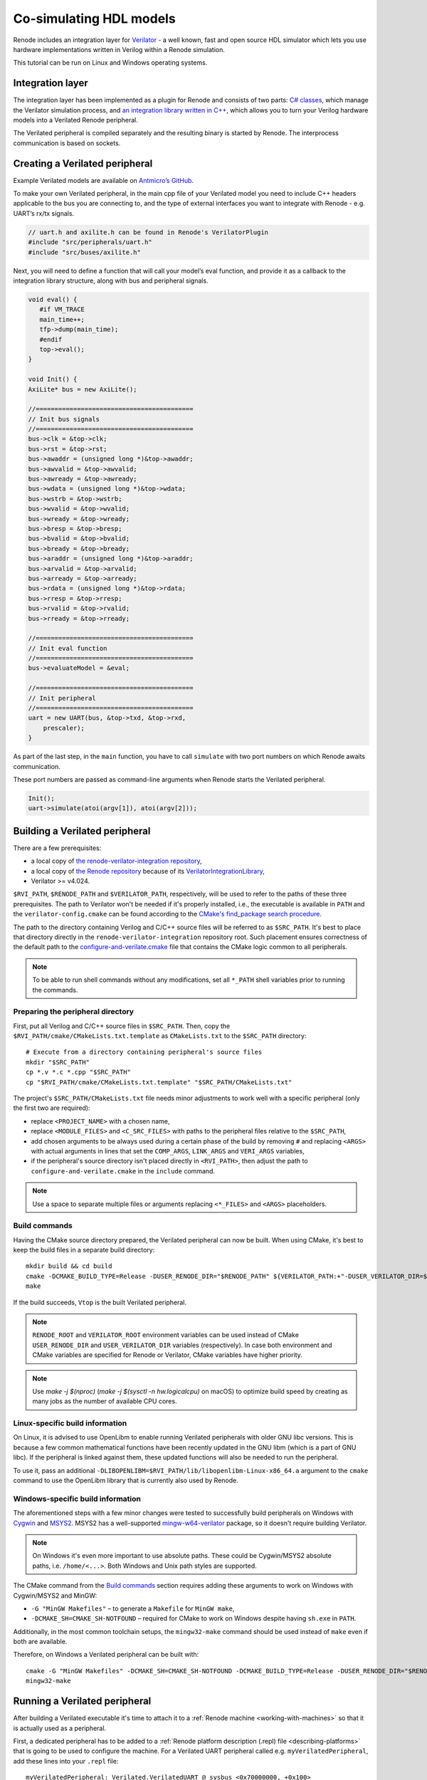 .. _verilator-cosimulation:

Co-simulating HDL models
========================

Renode includes an integration layer for `Verilator <https://veripool.org/verilator/>`_ - a well known, fast and open source HDL simulator which lets you use hardware implementations written in Verilog within a Renode simulation.

This tutorial can be run on Linux and Windows operating systems.

Integration layer
-----------------

The integration layer has been implemented as a plugin for Renode and consists of two parts: `C# classes <https://github.com/renode/renode/tree/master/src/Plugins/VerilatorPlugin>`_, which manage the Verilator simulation process, and `an integration library written in C++ <https://github.com/renode/renode/tree/master/src/Plugins/VerilatorPlugin/VerilatorIntegrationLibrary>`_, which allows you to turn your Verilog hardware models into a Verilated Renode peripheral.

The Verilated peripheral is compiled separately and the resulting binary is started by Renode.
The interprocess communication is based on sockets.

Creating a Verilated peripheral
---------------------------------

Example Verilated models are available on `Antmicro’s GitHub <https://github.com/antmicro/renode-verilator-integration>`_.

To make your own Verilated peripheral, in the main cpp file of your Verilated model you need to include C++ headers applicable to the bus you are connecting to, and the type of external interfaces you want to integrate with Renode - e.g. UART’s rx/tx signals.

.. code-block:: cpp

   // uart.h and axilite.h can be found in Renode's VerilatorPlugin
   #include "src/peripherals/uart.h"
   #include "src/buses/axilite.h"

Next, you will need to define a function that will call your model’s eval function, and provide it as a callback to the integration library structure, along with bus and peripheral signals.

.. code-block:: cpp

   void eval() {
      #if VM_TRACE
      main_time++;
      tfp->dump(main_time);
      #endif
      top->eval();
   }

   void Init() {
   AxiLite* bus = new AxiLite();

   //==========================================
   // Init bus signals
   //==========================================
   bus->clk = &top->clk;
   bus->rst = &top->rst;
   bus->awaddr = (unsigned long *)&top->awaddr;
   bus->awvalid = &top->awvalid;
   bus->awready = &top->awready;
   bus->wdata = (unsigned long *)&top->wdata;
   bus->wstrb = &top->wstrb;
   bus->wvalid = &top->wvalid;
   bus->wready = &top->wready;
   bus->bresp = &top->bresp;
   bus->bvalid = &top->bvalid;
   bus->bready = &top->bready;
   bus->araddr = (unsigned long *)&top->araddr;
   bus->arvalid = &top->arvalid;
   bus->arready = &top->arready;
   bus->rdata = (unsigned long *)&top->rdata;
   bus->rresp = &top->rresp;
   bus->rvalid = &top->rvalid;
   bus->rready = &top->rready;

   //==========================================
   // Init eval function
   //==========================================
   bus->evaluateModel = &eval;

   //==========================================
   // Init peripheral
   //==========================================
   uart = new UART(bus, &top->txd, &top->rxd,
       prescaler);
   }

As part of the last step, in the ``main`` function, you have to call ``simulate`` with two port numbers on which Renode awaits communication.

These port numbers are passed as command-line arguments when Renode starts the Verilated peripheral.

.. code-block:: cpp

   Init();
   uart->simulate(atoi(argv[1]), atoi(argv[2]));

Building a Verilated peripheral
---------------------------------

There are a few prerequisites:

* a local copy of `the renode-verilator-integration repository <https://github.com/antmicro/renode-verilator-integration>`_,
* a local copy of `the Renode repository <https://github.com/renode/renode>`_ because of its `VerilatorIntegrationLibrary <https://github.com/renode/renode/tree/master/src/Plugins/VerilatorPlugin/VerilatorIntegrationLibrary>`_,
* Verilator >= v4.024.

``$RVI_PATH``, ``$RENODE_PATH`` and ``$VERILATOR_PATH``, respectively, will be used to refer to the paths of these three prerequisites.
The path to Verilator won't be needed if it's properly installed, i.e., the executable is available in ``PATH`` and the ``verilator-config.cmake`` can be found according to the `CMake's find_package search procedure <https://cmake.org/cmake/help/latest/command/find_package.html#search-procedure>`_.

The path to the directory containing Verilog and C/C++ source files will be referred to as ``$SRC_PATH``.
It's best to place that directory directly in the ``renode-verilator-integration`` repository root.
Such placement ensures correctness of the default path to the `configure-and-verilate.cmake <https://github.com/antmicro/renode-verilator-integration/blob/master/cmake/configure-and-verilate.cmake>`_ file that contains the CMake logic common to all peripherals.

.. note::

   To be able to run shell commands without any modifications, set all ``*_PATH`` shell variables prior to running the commands.

Preparing the peripheral directory
++++++++++++++++++++++++++++++++++

First, put all Verilog and C/C++ source files in ``$SRC_PATH``.
Then, copy the ``$RVI_PATH/cmake/CMakeLists.txt.template`` as ``CMakeLists.txt`` to the ``$SRC_PATH`` directory::

   # Execute from a directory containing peripheral's source files
   mkdir "$SRC_PATH"
   cp *.v *.c *.cpp "$SRC_PATH"
   cp "$RVI_PATH/cmake/CMakeLists.txt.template" "$SRC_PATH/CMakeLists.txt"

The project's ``$SRC_PATH/CMakeLists.txt`` file needs minor adjustments to work well with a specific peripheral (only the first two are required):

* replace ``<PROJECT_NAME>`` with a chosen name,
* replace ``<MODULE_FILES>`` and ``<C_SRC_FILES>`` with paths to the peripheral files relative to the ``$SRC_PATH``,
* add chosen arguments to be always used during a certain phase of the build by removing ``#`` and replacing ``<ARGS>`` with actual arguments in lines that set the ``COMP_ARGS``, ``LINK_ARGS`` and ``VERI_ARGS`` variables,
* if the peripheral's source directory isn't placed directly in ``<RVI_PATH>``, then adjust the path to ``configure-and-verilate.cmake`` in the ``include`` command.

.. note::

   Use a space to separate multiple files or arguments replacing ``<*_FILES>`` and ``<ARGS>`` placeholders.

Build commands
++++++++++++++

Having the CMake source directory prepared, the Verilated peripheral can now be built.
When using CMake, it's best to keep the build files in a separate build directory::

   mkdir build && cd build
   cmake -DCMAKE_BUILD_TYPE=Release -DUSER_RENODE_DIR="$RENODE_PATH" ${VERILATOR_PATH:+"-DUSER_VERILATOR_DIR=$VERILATOR_PATH"} "$SRC_PATH"
   make

If the build succeeds, ``Vtop`` is the built Verilated peripheral.

.. note::

   ``RENODE_ROOT`` and ``VERILATOR_ROOT`` environment variables can be used instead of CMake ``USER_RENODE_DIR`` and ``USER_VERILATOR_DIR`` variables (respectively).
   In case both environment and CMake variables are specified for Renode or Verilator, CMake variables have higher priority.

.. note::

   Use `make -j $(nproc)` (`make -j $(sysctl -n hw.logicalcpu)` on macOS) to optimize build speed by creating as many jobs as the number of available CPU cores.

Linux-specific build information
++++++++++++++++++++++++++++++++

On Linux, it is advised to use OpenLibm to enable running Verilated peripherals with older GNU libc versions.
This is because a few common mathematical functions have been recently updated in the GNU libm (which is a part of GNU libc).
If the peripheral is linked against them, these updated functions will also be needed to run the peripheral.

To use it, pass an additional ``-DLIBOPENLIBM=$RVI_PATH/lib/libopenlibm-Linux-x86_64.a`` argument to the ``cmake`` command to use the OpenLibm library that is currently also used by Renode.

Windows-specific build information
++++++++++++++++++++++++++++++++++

The aforementioned steps with a few minor changes were tested to successfully build peripherals on Windows with `Cygwin <https://www.cygwin.com/>`_ and `MSYS2 <https://www.msys2.org/>`_.
MSYS2 has a well-supported `mingw-w64-verilator <https://packages.msys2.org/base/mingw-w64-verilator>`_ package, so it doesn't require building Verilator.

.. note::

   On Windows it's even more important to use absolute paths.
   These could be Cygwin/MSYS2 absolute paths, i.e. ``/home/<...>``.
   Both Windows and Unix path styles are supported.

The CMake command from the `Build commands`_ section requires adding these arguments to work on Windows with Cygwin/MSYS2 and MinGW:

* ``-G "MinGW Makefiles"`` – to generate a ``Makefile`` for ``MinGW make``,
* ``-DCMAKE_SH=CMAKE_SH-NOTFOUND`` – required for CMake to work on Windows despite having ``sh.exe`` in ``PATH``.

Additionally, in the most common toolchain setups, the ``mingw32-make`` command should be used instead of ``make`` even if both are available.

Therefore, on Windows a Verilated peripheral can be built with::

   cmake -G "MinGW Makefiles" -DCMAKE_SH=CMAKE_SH-NOTFOUND -DCMAKE_BUILD_TYPE=Release -DUSER_RENODE_DIR="$RENODE_PATH" ${VERILATOR_PATH:+"-DUSER_VERILATOR_DIR=$VERILATOR_PATH"} "$SRC_PATH"
   mingw32-make

Running a Verilated peripheral
--------------------------------

After building a Verilated executable it's time to attach it to a :ref:`Renode machine <working-with-machines>` so that it is actually used as a peripheral.

First, a dedicated peripheral has to be added to a :ref:`Renode platform description (.repl) file <describing-platforms>` that is going to be used to configure the machine.
For a Verilated UART peripheral called e.g. ``myVerilatedPeripheral``, add these lines into your ``.repl`` file::

   myVerilatedPeripheral: Verilated.VerilatedUART @ sysbus <0x70000000, +0x100>
       frequency: 100000000

.. note::

   The ``Verilated.BaseDoubleWordVerilatedPeripheral`` type should be used instead of ``Verilated.VerilatedUART`` for Verilated peripherals other than UART.

In Renode, after loading such a platform description with a command either directly in the :ref:`Renode monitor <monitor>` or with an appropriate :ref:`Renode script (.resc) file <scripts>`, the Verilated executable needs to be attached.
Assuming the ``Vtop`` executable is located in the Renode root directory, it can be attached with::

   (machine-0) myVerilatedPeripheral SimulationFilePath @Vtop

Otherwise, an absolute path or a path relative to the Renode root directory can be used instead of ``Vtop``.

.. note::

   Note that paths have to start with the ``@`` symbol or be surrounded by double quotes ``"``.

Performance of the simulation
-----------------------------

You can control the performance of the verilated peripheral in two aspects: its virtual time performance in relation to the main CPU and the real time performance of execution.

As presented in the example above, each peripheral has to have the clock frequency defined.
The ``frequency`` parameter expects the value in ``Hz``.

This value is used to drive the clock signal of the verilated design, and is defined in the virtual time domain.
It means that each instruction executed by the CPU, configured with a specific ``PerformanceInMips`` value, leads to a constant number of clock ticks in the design.
For more details, please see :ref:`the chapter on Time Framework <time-framework>`.

Since it would be impractical to trigger clock signals after every instruction executed by the CPU, you can buffer these events and send them when you reach a certain threshold.
This can be easily configured with the optional ``limitBuffer`` constructor parameter::

   myVerilatedPeripheral: Verilated.VerilatedUART @ sysbus <0x70000000, +0x100>
       frequency: 100000000
       limitBuffer: 10000

The default value for the ``limitBuffer`` is 1000000, meaning that Renode will not trigger clock signals until it accumulates 1 million ticks.

Core-v-mcu "Hello World" example with Verilated UART
------------------------------------------------------

Prepare the binary
++++++++++++++++++

Instructions how to setup the SDK are available on the `pulp-builder repository <https://github.com/pulp-platform/pulp-builder/tree/arnold>`_.
After configuration, set the ``PULPRT_HOME`` environment variable with a path to the ``pulp-rules`` directory.

You also need to edit the SDK source code.
To write a character to the ``txd`` UART register, add in ``__rt_putc_uart`` function in `io.c file <https://github.com/pulp-platform/pulp-rt/blob/eaf528a1926b9e12f94e4aa66e3f5768263db678/libs/io/io.c>`_:

.. code-block:: cpp

   *((volatile uint32_t*)(0x50000004)) = c;

The "Hello World" code source can be found at `pulp-rt-examples <https://github.com/pulp-platform/pulp-rt-examples/tree/master/hello>`_.
To compile, run::

   make all io=uart

The resulting binary should be created in the ``pulp-rt-examples/hello/build/arnold/test`` directory.

Run in Renode simulation
++++++++++++++++++++++++

To enable a Verilated UART peripheral in the core-v-mcu hello world example, you need to register ``VerilatedUART`` in `core-v-mcu.repl <https://github.com/renode/renode/blob/master/platforms/cpus/core-v-mcu.repl>`_, e.g.::

   verilated_uart: Verilated.VerilatedUART @ sysbus <0x50000000, +0x100>
       frequency: 100000000

Then, you have to provide a binary to the Renode simulation in the Renode monitor type::

   (monitor) using sysbus
   (monitor) mach create
   (machine-0) machine LoadPlatformDescription @platforms/cpus/core-v-mcu.repl

Attach your binary to the simulation::

   (machine-0) sysbus LoadELF @path_to_your_binary

You can use your Verilated UART model::

   (machine-0) verilated_uart SimulationFilePath @path_to_verilated_uart_model

Or you can use the prebuilt one provided by us::

   (machine-0) $uart?=@https://dl.antmicro.com/projects/renode/verilator--uartlite_trace_off-s_252704-c703fe4dec057a9cbc391a0a750fe9f5777d8a74
   (machine-0) verilated_uart SimulationFilePath $uart

To enable the UART analyzer window and start simulation, type::

   (machine-0) showAnalyzer verilated_uart
   (machine-0) s

Verilator Trace
---------------

You can also enable signal trace dumping by setting the ``--trace`` or ``--trace-fst`` Verilator option in ``CMakeList.txt`` corresponding to your Verilated model.

Follow directions below to ensure correct initialization and use of verilated dump object.

Firstly, include the following definitions.
These will enable tracing and will allow you to switch between ``fst`` and ``vcd`` file types with the aforementioned Verilator options.

.. code-block:: cpp

   #if VM_TRACE_VCD
   # include <verilated_vcd_c.h>
   # define VERILATED_DUMP VerilatedVcdC
   # define DEF_TRACE_FILEPATH "simx.vcd"
   #elif VM_TRACE_FST
   # include <verilated_fst_c.h>
   # define VERILATED_DUMP VerilatedFstC
   # define DEF_TRACE_FILEPATH "simx.fst"
   #endif

Next, declare verilated dump object and include collecting signal data with each model evaluation.

.. code-block:: cpp

   #if VM_TRACE
   VERILATED_DUMP *tfp;
   #endif
   vluint64_t main_time = 0;

   void eval() {
   #if VM_TRACE
           main_time++;
           tfp->dump(main_time);
           tfp->flush();
   #endif
       top->eval();
   }

Finally, initialize verilated dump and run the trace.
If you would like to acquire the verilated dump from your co-simulation ran on sockets please include this part within the ``main()`` function, otherwise place it within ``Init()`` function.

.. code-block:: cpp

   #if VM_TRACE
      Verilated::traceEverOn(true);
      tfp = new VERILATED_DUMP;
      top->trace(tfp, 99);
      tfp->open(DEF_TRACE_FILEPATH);
   #endif

The resulting trace is written into a vcd or fst file depending on specified option and can be viewed in e.g. `GTKWave viewer <http://gtkwave.sourceforge.net/>`_.

.. image:: img/gtkwave-trace.png
